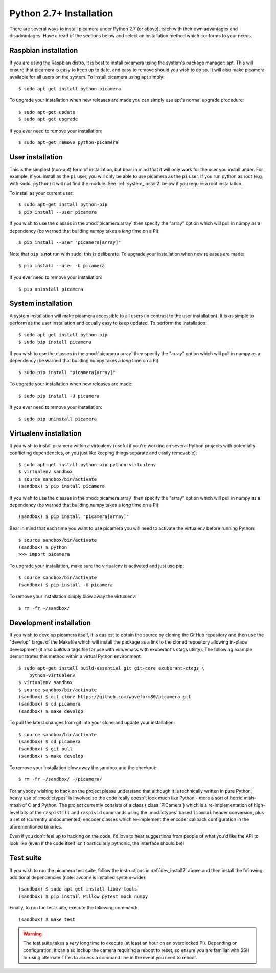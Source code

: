 .. _install2:

========================
Python 2.7+ Installation
========================

There are several ways to install picamera under Python 2.7 (or above), each
with their own advantages and disadvantages. Have a read of the sections below
and select an installation method which conforms to your needs.


.. _raspbian_install2:

Raspbian installation
=====================

If you are using the Raspbian distro, it is best to install picamera using the
system's package manager: apt. This will ensure that picamera is easy to keep
up to date, and easy to remove should you wish to do so. It will also make
picamera available for all users on the system. To install picamera
using apt simply::

    $ sudo apt-get install python-picamera

To upgrade your installation when new releases are made you can simply use
apt's normal upgrade procedure::

    $ sudo apt-get update
    $ sudo apt-get upgrade

If you ever need to remove your installation::

    $ sudo apt-get remove python-picamera


.. _user_install2:

User installation
=================

This is the simplest (non-apt) form of installation, but bear in mind that it
will only work for the user you install under. For example, if you install as
the ``pi`` user, you will only be able to use picamera as the ``pi`` user. If
you run python as root (e.g. with ``sudo python``) it will not find the module.
See :ref:`system_install2` below if you require a root installation.

To install as your current user::

    $ sudo apt-get install python-pip
    $ pip install --user picamera

If you wish to use the classes in the :mod:`picamera.array` then specify the
"array" option which will pull in numpy as a dependency (be warned that
building numpy takes a *long* time on a Pi)::

    $ pip install --user "picamera[array]"

Note that ``pip`` is **not** run with sudo; this is deliberate. To upgrade your
installation when new releases are made::

    $ pip install --user -U picamera

If you ever need to remove your installation::

    $ pip uninstall picamera


.. _system_install2:

System installation
===================

A system installation will make picamera accessible to all users (in contrast
to the user installation). It is as simple to perform as the user installation
and equally easy to keep updated. To perform the installation::

    $ sudo apt-get install python-pip
    $ sudo pip install picamera

If you wish to use the classes in the :mod:`picamera.array` then specify the
"array" option which will pull in numpy as a dependency (be warned that
building numpy takes a *long* time on a Pi)::

    $ sudo pip install "picamera[array]"

To upgrade your installation when new releases are made::

    $ sudo pip install -U picamera

If you ever need to remove your installation::

    $ sudo pip uninstall picamera


.. _virtualenv_install2:

Virtualenv installation
=======================

If you wish to install picamera within a virtualenv (useful if you're working
on several Python projects with potentially conflicting dependencies, or you
just like keeping things separate and easily removable)::

    $ sudo apt-get install python-pip python-virtualenv
    $ virtualenv sandbox
    $ source sandbox/bin/activate
    (sandbox) $ pip install picamera

If you wish to use the classes in the :mod:`picamera.array` then specify the
"array" option which will pull in numpy as a dependency (be warned that
building numpy takes a *long* time on a Pi)::

    (sandbox) $ pip install "picamera[array]"

Bear in mind that each time you want to use picamera you will need to activate
the virtualenv before running Python::

    $ source sandbox/bin/activate
    (sandbox) $ python
    >>> import picamera

To upgrade your installation, make sure the virtualenv is activated and just
use pip::

    $ source sandbox/bin/activate
    (sandbox) $ pip install -U picamera

To remove your installation simply blow away the virtualenv::

    $ rm -fr ~/sandbox/


.. _dev_install2:

Development installation
========================

If you wish to develop picamera itself, it is easiest to obtain the source by
cloning the GitHub repository and then use the "develop" target of the Makefile
which will install the package as a link to the cloned repository allowing
in-place development (it also builds a tags file for use with vim/emacs with
exuberant's ctags utility).  The following example demonstrates this method
within a virtual Python environment::

    $ sudo apt-get install build-essential git git-core exuberant-ctags \
        python-virtualenv
    $ virtualenv sandbox
    $ source sandbox/bin/activate
    (sandbox) $ git clone https://github.com/waveform80/picamera.git
    (sandbox) $ cd picamera
    (sandbox) $ make develop

To pull the latest changes from git into your clone and update your
installation::

    $ source sandbox/bin/activate
    (sandbox) $ cd picamera
    (sandbox) $ git pull
    (sandbox) $ make develop

To remove your installation blow away the sandbox and the checkout::

    $ rm -fr ~/sandbox/ ~/picamera/

For anybody wishing to hack on the project please understand that although it
is technically written in pure Python, heavy use of :mod:`ctypes` is involved
so the code really doesn't look much like Python - more a sort of horrid
mish-mash of C and Python. The project currently consists of a class
(:class:`PiCamera`) which is a re-implementation of high-level bits of the
``raspistill`` and ``raspivid`` commands using the :mod:`ctypes` based
``libmmal`` header conversion, plus a set of (currently undocumented) encoder
classes which re-implement the encoder callback configuration in the
aforementioned binaries.

Even if you don't feel up to hacking on the code, I'd love to hear suggestions
from people of what you'd like the API to look like (even if the code itself
isn't particularly pythonic, the interface should be)!


.. _test_suite2:

Test suite
==========

If you wish to run the picamera test suite, follow the instructions in
:ref:`dev_install2` above and then install the following additional
dependencies (note: avconv is installed system-wide)::

    (sandbox) $ sudo apt-get install libav-tools
    (sandbox) $ pip install Pillow pytest mock numpy

Finally, to run the test suite, execute the following command::

    (sandbox) $ make test

.. warning::

    The test suite takes a *very* long time to execute (at least an hour on an
    overclocked Pi). Depending on configuration, it can also lockup the camera
    requiring a reboot to reset, so ensure you are familiar with SSH or using
    alternate TTYs to access a command line in the event you need to reboot.
